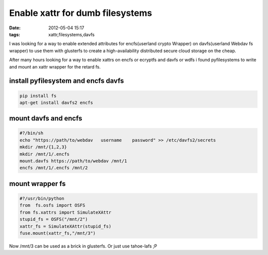 Enable xattr for dumb filesystems
#################################

:date: 2012-05-04 15:17
:tags: xattr,filesystems,davfs

I was looking for a way to enable extended attributes for encfs(userland
crypto Wrapper) on davfs(userland Webdav fs wrapper) to use them with
glusterfs to create a high-availability distributed secure cloud storage
on the cheap. 

After many hours looking for a way to enable xattrs on encfs or ecryptfs
and davfs or wdfs i found pyfilesystems to write and mount an xattr
wrapper for the retard fs.


install pyfilesystem and encfs davfs
====================================

.. code-block:: bash

    pip install fs
    apt-get install davfs2 encfs

mount davfs and encfs
=====================

.. code-block:: bash

    #?/bin/sh
    echo "https://path/to/webdav   username    password" >> /etc/davfs2/secrets
    mkdir /mnt/{1,2,3}
    mkdir /mnt/1/.encfs
    mount.davfs https://path/to/webdav /mnt/1
    encfs /mnt/1/.encfs /mnt/2


mount wrapper fs
================

.. code-block:: python

    #?/usr/bin/python
    from  fs.osfs import OSFS
    from fs.xattrs import SimulateXAttr
    stupid_fs = OSFS("/mnt/2")
    xattr_fs = SimulateXAttr(stupid_fs)
    fuse.mount(xattr_fs,"/mnt/3")


Now /mnt/3 can be used as a brick in glusterfs. Or just use tahoe-lafs ;P
